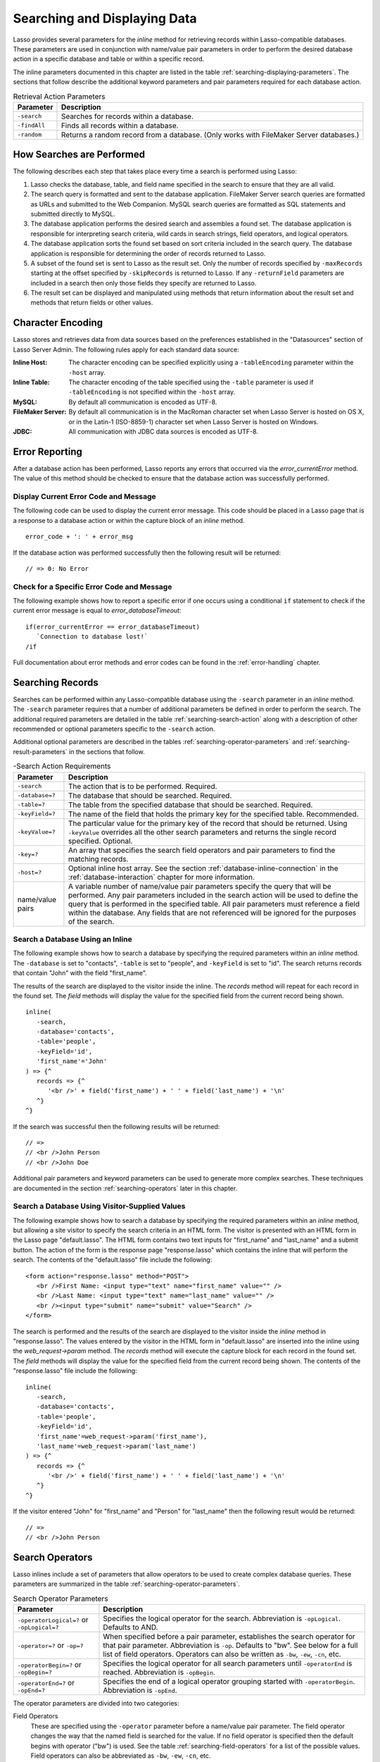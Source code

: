 .. _searching-displaying:

*****************************
Searching and Displaying Data
*****************************

Lasso provides several parameters for the `inline` method for retrieving records
within Lasso-compatible databases. These parameters are used in conjunction with
name/value pair parameters in order to perform the desired database action in a
specific database and table or within a specific record.

The inline parameters documented in this chapter are listed in the table
:ref:`searching-displaying-parameters`. The sections that follow describe the
additional keyword parameters and pair parameters required for each database
action.

.. tabularcolumns:: |l|L|

.. _searching-displaying-parameters:

.. table:: Retrieval Action Parameters

   ============= ===============================================================
   Parameter     Description
   ============= ===============================================================
   ``-search``   Searches for records within a database.
   ``-findAll``  Finds all records within a database.
   ``-random``   Returns a random record from a database. (Only works with
                 FileMaker Server databases.)
   ============= ===============================================================


How Searches are Performed
==========================

The following describes each step that takes place every time a search is
performed using Lasso:

#. Lasso checks the database, table, and field name specified in the search to
   ensure that they are all valid.
#. The search query is formatted and sent to the database application. FileMaker
   Server search queries are formatted as URLs and submitted to the Web
   Companion. MySQL search queries are formatted as SQL statements and submitted
   directly to MySQL.
#. The database application performs the desired search and assembles a found
   set. The database application is responsible for interpreting search
   criteria, wild cards in search strings, field operators, and logical
   operators.
#. The database application sorts the found set based on sort criteria included
   in the search query. The database application is responsible for determining
   the order of records returned to Lasso.
#. A subset of the found set is sent to Lasso as the result set. Only the number
   of records specified by ``-maxRecords`` starting at the offset specified by
   ``-skipRecords`` is returned to Lasso. If any ``-returnField`` parameters are
   included in a search then only those fields they specify are returned to
   Lasso.
#. The result set can be displayed and manipulated using methods that return
   information about the result set and methods that return fields or other
   values.


Character Encoding
==================

Lasso stores and retrieves data from data sources based on the preferences
established in the "Datasources" section of Lasso Server Admin. The following
rules apply for each standard data source:

:Inline Host:
   The character encoding can be specified explicitly using a ``-tableEncoding``
   parameter within the ``-host`` array.
:Inline Table:
   The character encoding of the table specified using the ``-table`` parameter
   is used if ``-tableEncoding`` is not specified within the ``-host`` array.
:MySQL:
   By default all communication is encoded as UTF-8.
:FileMaker Server:
   By default all communication is in the MacRoman character set when Lasso
   Server is hosted on OS X, or in the Latin-1 (ISO-8859-1) character set when
   Lasso Server is hosted on Windows.
:JDBC:
   All communication with JDBC data sources is encoded as UTF-8.


Error Reporting
===============

After a database action has been performed, Lasso reports any errors that
occurred via the `error_currentError` method. The value of this method should be
checked to ensure that the database action was successfully performed.


Display Current Error Code and Message
--------------------------------------

The following code can be used to display the current error message. This code
should be placed in a Lasso page that is a response to a database action or
within the capture block of an `inline` method. ::

   error_code + ': ' + error_msg

If the database action was performed successfully then the following result will
be returned::

   // => 0: No Error


Check for a Specific Error Code and Message
-------------------------------------------

The following example shows how to report a specific error if one occurs using a
conditional ``if`` statement to check if the current error message is equal to
`error_databaseTimeout`::

   if(error_currentError == error_databaseTimeout)
      `Connection to database lost!`
   /if

Full documentation about error methods and error codes can be found in the
:ref:`error-handling` chapter.


Searching Records
=================

Searches can be performed within any Lasso-compatible database using the
``-search`` parameter in an `inline` method. The ``-search`` parameter requires
that a number of additional parameters be defined in order to perform the
search. The additional required parameters are detailed in the table
:ref:`searching-search-action` along with a description of other recommended or
optional parameters specific to the ``-search`` action.

Additional optional parameters are described in the tables
:ref:`searching-operator-parameters` and :ref:`searching-result-parameters` in
the sections that follow.

.. tabularcolumns:: |l|L|

.. _searching-search-action:

.. table:: -Search Action Requirements

   ================ ============================================================
   Parameter        Description
   ================ ============================================================
   ``-search``      The action that is to be performed. Required.
   ``-database=?``  The database that should be searched. Required.
   ``-table=?``     The table from the specified database that should be
                    searched. Required.
   ``-keyField=?``  The name of the field that holds the primary key for the
                    specified table. Recommended.
   ``-keyValue=?``  The particular value for the primary key of the record that
                    should be returned. Using ``-keyValue`` overrides all the
                    other search parameters and returns the single record
                    specified. Optional.
   ``-key=?``       An array that specifies the search field operators and pair
                    parameters to find the matching records.
   ``-host=?``      Optional inline host array. See the section
                    :ref:`database-inline-connection` in the
                    :ref:`database-interaction` chapter for more information.
   name/value pairs A variable number of name/value pair parameters specify the
                    query that will be performed. Any pair parameters included
                    in the search action will be used to define the query that
                    is performed in the specified table. All pair parameters
                    must reference a field within the database. Any fields that
                    are not referenced will be ignored for the purposes of the
                    search.
   ================ ============================================================


Search a Database Using an Inline
---------------------------------

The following example shows how to search a database by specifying the required
parameters within an `inline` method. The ``-database`` is set to "contacts",
``-table`` is set to "people", and ``-keyField`` is set to "id". The search
returns records that contain "John" with the field "first_name".

The results of the search are displayed to the visitor inside the inline. The
`records` method will repeat for each record in the found set. The `field`
methods will display the value for the specified field from the current record
being shown. ::

   inline(
      -search,
      -database='contacts',
      -table='people',
      -keyField='id',
      'first_name'='John'
   ) => {^
      records => {^
         '<br />' + field('first_name') + ' ' + field('last_name') + '\n'
      ^}
   ^}

If the search was successful then the following results will be returned::

   // =>
   // <br />John Person
   // <br />John Doe

Additional pair parameters and keyword parameters can be used to generate more
complex searches. These techniques are documented in the section
:ref:`searching-operators` later in this chapter.


Search a Database Using Visitor-Supplied Values
-----------------------------------------------

The following example shows how to search a database by specifying the required
parameters within an `inline` method, but allowing a site visitor to specify the
search criteria in an HTML form. The visitor is presented with an HTML form in
the Lasso page "default.lasso". The HTML form contains two text inputs for
"first_name" and "last_name" and a submit button. The action of the form is the
response page "response.lasso" which contains the inline that will perform the
search. The contents of the "default.lasso" file include the following::

   <form action="response.lasso" method="POST">
      <br />First Name: <input type="text" name="first_name" value="" />
      <br />Last Name: <input type="text" name="last_name" value="" />
      <br /><input type="submit" name="submit" value="Search" />
   </form>

The search is performed and the results of the search are displayed to the
visitor inside the `inline` method in "response.lasso". The values entered by
the visitor in the HTML form in "default.lasso" are inserted into the inline
using the `web_request->param` method. The `records` method will execute the
capture block for each record in the found set. The `field` methods will display
the value for the specified field from the current record being shown. The
contents of the "response.lasso" file include the following::

   inline(
      -search,
      -database='contacts',
      -table='people',
      -keyField='id',
      'first_name'=web_request->param('first_name'),
      'last_name'=web_request->param('last_name')
   ) => {^
      records => {^
         '<br />' + field('first_name') + ' ' + field('last_name') + '\n'
      ^}
   ^}

If the visitor entered "John" for "first_name" and "Person" for "last_name" then
the following result would be returned::

   // =>
   // <br />John Person


.. _searching-operators:

Search Operators
================

Lasso inlines include a set of parameters that allow operators to be used to
create complex database queries. These parameters are summarized in the table
:ref:`searching-operator-parameters`.

.. tabularcolumns:: |l|L|

.. _searching-operator-parameters:

.. table:: Search Operator Parameters

   +--------------------------+----------------------------------------------------------+
   |Parameter                 |Description                                               |
   +==========================+==========================================================+
   |``-operatorLogical=?`` or |Specifies the logical operator for the search.            |
   |``-opLogical=?``          |Abbreviation is ``-opLogical``. Defaults to AND.          |
   +--------------------------+----------------------------------------------------------+
   |``-operator=?`` or        |When specified before a pair parameter, establishes the   |
   |``-op=?``                 |search operator for that pair parameter. Abbreviation is  |
   |                          |``-op``. Defaults to "bw". See below for a full list of   |
   |                          |field operators. Operators can also be written as         |
   |                          |``-bw``, ``-ew``, ``-cn``, etc.                           |
   +--------------------------+----------------------------------------------------------+
   |``-operatorBegin=?`` or   |Specifies the logical operator for all search parameters  |
   |``-opBegin=?``            |until ``-operatorEnd`` is reached. Abbreviation is        |
   |                          |``-opBegin``.                                             |
   +--------------------------+----------------------------------------------------------+
   |``-operatorEnd=?`` or     |Specifies the end of a logical operator grouping started  |
   |``-opEnd=?``              |with ``-operatorBegin``. Abbreviation is ``-opEnd``.      |
   +--------------------------+----------------------------------------------------------+

The operator parameters are divided into two categories:

Field Operators
   These are specified using the ``-operator`` parameter before a name/value
   pair parameter. The field operator changes the way that the named field is
   searched for the value. If no field operator is specified then the default
   begins with operator ("bw") is used. See the table
   :ref:`searching-field-operators` for a list of the possible values. Field
   operators can also be abbreviated as ``-bw``, ``-ew``, ``-cn``, etc.

Logical Operators
   These are specified using the ``-operatorLogical``, ``-operatorBegin``, and
   ``-operatorEnd`` parameters. These parameters specify how the results of
   different pair parameters are combined to form the full results of the
   search. You cannot mix ``-operatorLogical`` with ``-operatorBegin`` and
   ``-operatorEnd``.


Field Operators
---------------

The possible values for the ``-operator`` parameter are listed in the table
:ref:`searching-field-operators`. The default operator is begins with ("bw").
Case is not considered when specifying operators.

Field operators are interpreted differently depending on which data source is
being accessed. For example, FileMaker Server interprets "bw" to mean that any
word within a field can begin with the value specified for that field. MySQL
interprets "bw" to mean that the first word within the field must begin with the
value specified. See the chapters on each data source or the documentation that
came with a third-party data source connector for more information.

Several of the field operators are only supported in MySQL or other SQL
databases. These include the "ft" full-text operator and the "rx" and "nrx"
regular expression operators.

.. tabularcolumns:: |l|L|

.. _searching-field-operators:

.. table:: Search Field Operators

   ========================= ===================================================
   Operator                  Description
   ========================= ===================================================
   ``-op='bw'`` or ``-bw``   Begins With. Default if no operator is set.
   ``-op='nbw'`` or ``-nbw`` Not Begins With.
   ``-op='cn'`` or ``-cn``   Contains.
   ``-op='ncn'`` or ``-ncn`` Not Contains.
   ``-op='eq'`` or ``-eq``   Equals.
   ``-op='neq'`` or ``-neq`` Not Equals.
   ``-op='ew'`` or ``-ew``   Ends With.
   ``-op='new'`` or ``-new`` Not Ends With.
   ``-op='gt'`` or ``-gt``   Greater Than.
   ``-op='gte'`` or ``-gte`` Greater Than or Equals.
   ``-op='lt'`` or ``-lt``   Less Than.
   ``-op='lte'`` or ``-lte`` Less Than or Equals.
   ``-op='ft'`` or ``-ft``   Full-Text Search. MySQL databases only.
   ``-op='rx'`` or ``-rx``   Regular Expression Search. MySQL databases only.
   ``-op='nrx'`` or ``-nrx`` Not Regular Expression Search. MySQL databases
                             only.
   ========================= ===================================================


Specify a Field Operator in an Inline
^^^^^^^^^^^^^^^^^^^^^^^^^^^^^^^^^^^^^

Specify the field operator before the name/value pair parameter that it will
affect. The following `inline` method searches for records where the
"first_name" begins with "J" and the "last_name" ends with "son"::

   inline(
      -search,
      -database='contacts',
      -table='people',
      -keyField='id',
      -operator='bw', 'first_name'='J',
      -operator='ew', 'last_name'='son'
   ) => {^
      records => {^
         '<br />' + field('first_name') + ' ' + field('last_name')
      ^}
   ^}

The same could be accomplished by using a ``-key`` parameter::

   inline(
      -search,
      -database='contacts',
      -table='people',
      -keyField='id',
      -key=(: -bw, 'first_name'='J', -ew, 'last_name'='son')
   ) => {^
      records => {^
         '<br />' + field('first_name') + ' ' + field('last_name') + '\n'
      ^}
   ^}

The results of the search would include the following records::

   // =>
   // <br />John Person
   // <br />Jane Person


Logical Operators
-----------------

The logical operator parameter ``-operatorLogical`` can be used with a value of
either "And" or "Or". The parameters ``-operatorBegin``, and ``-operatorEnd``
can be used with values of "And", "Or", or "Not". An ``-operatorLogical``
applies to all search parameters specified with an action while
``-operatorBegin`` applies to all search parameters until the matching
``-operatorEnd`` parameter is reached. (Thus the two cannot be mixed into the
same inline.) The case of the value is unimportant when specifying a logical
operator.

-  **AND** --
   Specifies that records that are returned should fulfill all of the search
   parameters listed.
-  **OR** --
   Specifies that records that are returned should fulfill one or more of the
   search parameters listed.
-  **NOT** --
   Specifies that records that match the search criteria contained between the
   ``-operatorBegin`` and ``-operatorEnd`` parameters should be omitted from the
   found set. The NOT operator cannot be used with the ``-operatorLogical``
   keyword parameter.

.. tip::
   In lieu of a NOT option for ``-operatorLogical``, many field operators can
   be negated individually by substituting the opposite field operator. The
   following pairs of field operators are the opposites of each other: "eq" and
   "neq", "lt" and "gte", and "gt" and "lte".

.. note::
   The ``-operatorBegin`` and ``-operatorEnd`` parameters do not work with Lasso
   Connector for FileMaker Server.


Perform a Search Using an AND Operator
^^^^^^^^^^^^^^^^^^^^^^^^^^^^^^^^^^^^^^

Use the ``-operatorLogical`` command tag with an "And" value. The following
`inline` method returns records for which the "first_name" field begins with
"John" and the "last_name" field begins with "Doe". The position of the
``-operatorLogical`` parameter within the inline is unimportant since it applies
to the entire action. ::

   inline(
      -search,
      -database='contacts',
      -table='people',
      -keyField='id',
      -operatorLogical='And',
      'first_name'='John',
      'last_name'='Doe'
   ) => {^
      records => {^
         '<br />' + field('first_name') + ' ' + field('last_name')
      ^}
   ^}

   // => <br />John Doe


Perform a Search Using an OR Operator
^^^^^^^^^^^^^^^^^^^^^^^^^^^^^^^^^^^^^

Use the ``-operatorLogical`` parameter with an "Or" value. The following
`inline` method returns records for which the "first_name" field begins with
either "John" or "Jane". The position of the ``-operatorLogical`` parameter
within the inline is unimportant since it applies to the entire action. ::

   inline(
      -search,
      -database='contacts',
      -table='people',
      -keyField='id',
      -operatorLogical='Or',
      'first_name'='John',
      'first_name'='Jane'
   ) => {^
      records => {^
         '<br />' + field('first_name') + ' ' + field('last_name') + '\n'
      ^}
   ^}

   // =>
   // <br />John Doe
   // <br />Jane Doe
   // <br />John Person


Perform a Search Using a NOT Operator
^^^^^^^^^^^^^^^^^^^^^^^^^^^^^^^^^^^^^

Use the ``-operatorBegin`` and ``-operatorEnd`` parameters with a "Not" value.
The following `inline` method returns records for which the "first_name" field
begins with "John" and the "last_name" field is not "Doe". The operator
parameters must surround the parameters of the search that is to be negated. ::

   inline(
      -search,
      -database='contacts',
      -table='people',
      -keyField='id',
      'first_name'='John',
      -operatorBegin='Not',
         'last_name'='Doe',
      -operatorEnd='Not'
   ) => {^
      records => {^
         '<br />' + field('first_name') + ' ' + field('last_name')
      ^}
   ^}

   // => <br />John Person


Perform a Search with a Complex Query
^^^^^^^^^^^^^^^^^^^^^^^^^^^^^^^^^^^^^

Use the ``-operatorBegin`` and ``-operatorEnd`` parameters to build up a complex
query. As an example, a query can be constructed to find records in a database
whose "first_name" and "last_name" both begin with the same letter "J" or "M".
The desired query could be written in pseudocode as follows:

.. code-block:: none

   ( (first_name begins with J) AND (last_name begins with J) )
   OR
   ( (first_name begins with M) AND (last_name begins with M) )

The pseudocode is translated into Lasso code as follows. Each line of the query
becomes a pair of ``-opBegin='And'`` and ``-opEnd='And'`` parameters with a pair
parameter for "first_name" and "last_name" contained inside. The two lines are
then combined using a pair of ``-opBegin='Or'`` and ``-opEnd='Or'`` parameters.
The nesting of the parameters works like the nesting of parentheses in the
pseudocode above to clarify how Lasso should combine the results of different
name/value pair parameters. ::

   inline(
      -search,
      -database='contacts',
      -table='people',
      -keyField='id',
      -opBegin='Or',
         -opBegin='And',
            'first_name'='J',
            'last_name'='J',
         -opEnd='And',
         -opBegin='And',
            'first_name'='M',
            'last_name'='M',
         -opEnd='And',
      -opEnd='Or'
   ) => {^
      records => {^
         '<br />' + field('first_name') + ' ' + field('last_name') + '\n'
      ^}
   ^}

The returned result might look something like this::

   // =>
   // <br />Johnny Johnson
   // <br />Jimmy James
   // <br />Mark McPerson


Returning Records
=================

Lasso inlines include a set of parameters that allow the results of a search to
be customized. These parameters do not change the found set of records that are
returned from the search, but they do change the data that is returned for
formatting and display to the visitor. The result parameters are summarized in
the table :ref:`searching-result-parameters`.

.. seealso::

   -  SQL-specific methods and parameters in the :ref:`sql-data-sources` chapter
   -  FileMaker Server--specific methods and parameters in the
      :ref:`filemaker-data-sources` chapter

.. tabularcolumns:: |l|L|

.. _searching-result-parameters:

.. table:: Result Parameters

   +---------------------+-----------------------------------------------------+
   |Parameter            |Description                                          |
   +=====================+=====================================================+
   |``-sortField=?`` or  |Specifies that the results should be sorted based on |
   |``-sortColumn=?``    |the data in the named field. Multiple ``-sortField`` |
   |                     |parameters can be used for complex sorts. Optional,  |
   |                     |defaults to returning data in the order it appears   |
   |                     |in the database.                                     |
   +---------------------+-----------------------------------------------------+
   |``-sortOrder=?``     |When specified after a ``-sortField`` parameter,     |
   |                     |specifies the order of the sort, either "ascending", |
   |                     |"descending" or custom. Optional, defaults to        |
   |                     |"ascending" for each ``-sortField``.                 |
   +---------------------+-----------------------------------------------------+
   |``-maxRecords=?``    |Specifies how many records should be shown from the  |
   |                     |found set. Optional, defaults to "50".               |
   +---------------------+-----------------------------------------------------+
   |``-skipRecords=?``   |Specifies an offset into the found set at which      |
   |                     |records should start being shown. Optional, defaults |
   |                     |to "1".                                              |
   +---------------------+-----------------------------------------------------+
   |``-returnField=?`` or|Specifies a field that should be returned in the     |
   |``-returnColumn=?``  |results of the search. Multiple ``-returnField``     |
   |                     |parameters can be used to return multiple fields.    |
   |                     |Optional, defaults to returning all fields in the    |
   |                     |searched table.                                      |
   +---------------------+-----------------------------------------------------+

The result parameters are divided into three categories:

#. **Sorting** is specified using the ``-sortField`` and ``-sortOrder``
   parameters. These parameters change the order of the records that the search
   returns. The database application performs the sort before Lasso receives the
   record set.

#. The portion of the **Found Set** being shown is specified using the
   ``-maxRecords`` and ``-skipRecords`` parameters. ``-maxRecords`` sets the
   number of records that will be iterated over in the `records` method, while
   ``-skipRecords`` sets the offset into the found set that is shown. These two
   parameters define the window of records that are shown and can be used to
   navigate through a found set.

#. The **Fields** that are available are specified using the ``-returnField``
   parameter. Normally, all fields in the searched table are returned. If any
   ``-returnField`` parameters are specified then only those fields will be
   available for display using the `field` method. Specifying ``-returnField``
   parameters can improve the performance of Lasso by not sending unnecessary
   data between the database and the web server.

   .. note::
      In order to use the `keyField_value` method within an inline, the
      ``-keyField`` must be specified as one of the ``-returnField`` values.


Return Sorted Results
---------------------

Specify ``-sortField`` and ``-sortOrder`` parameters within an inline search.
The following inline includes sort parameters. The records are first sorted by
"last_name" in ascending order, then sorted by "first_name" in ascending order::

   inline(
      -search,
      -database='contacts',
      -table='people',
      -keyField='id',
      'first_name'='J',
      -sortField='last_name',  -sortOrder='ascending',
      -sortField='first_name', -sortOrder='ascending'
   ) => {^
      records => {^
         '<br />' + field('first_name') + ' ' + field('last_name') + '\n'
      ^}
   ^}

The following results could be returned when this inline is run. The returned
records are sorted in order of "last_name". If the "last_name" of two records
are equal then those records are sorted in order of "first_name". ::

   // =>
   // <br />Jane Doe
   // <br />John Doe
   // <br />Jane Person
   // <br />John Person


Return a Portion of a Found Set
-------------------------------

A portion of a found set can be returned by manipulating the values for
``-maxRecords`` and ``-skipRecords``. In the following example, a search is
performed for records where the "first_name" begins with "J". This search
returns four records, but only the second two records are shown. ``-maxRecords``
is set to "2" to show only two records and ``-skipRecords`` is set to "2" to
skip the first two records. ::

   inline(
      -search,
      -database='contacts',
      -table='people',
      -keyField='id',
      'first_name'='J',
      -maxRecords=2,
      -skipRecords=2
   ) => {^
      records => {^
         '<br />' + field('first_name') + ' ' + field('last_name') + '\n'
      ^}
   ^}

The following results could be returned when this inline is run. Neither of the
"Doe" records from the previous example are shown since they are skipped over.
::

   // =>
   // <br />Jane Person
   // <br />John Person


Limit Fields Returned in Search Results
---------------------------------------

Use the ``-returnField`` parameter. If a single ``-returnField`` parameter is
used then only the fields that are specified will be returned. If no
``-returnField`` parameters are specified then all fields within the current
table will be returned. In the following example, only the "first_name" field is
shown since it is the only field specified within a ``-returnField`` parameter::

   inline(
      -search,
      -database='contacts',
      -table='people',
      -keyField='id',
      'first_name'='J',
      -returnField='first_name'
   ) => {^
      records => {^
         '<br />' + field('first_name') + '\n'
      ^}
   ^}

The "last_name" field cannot be shown for any of these records since it was not
specified in a``-returnField`` parameter. The above code would result in
something like the following::

   // =>
   // <br />John
   // <br />Jane
   // <br />Jane
   // <br />John

If the data source is MySQL, the ``-distinct`` parameter can be added to just
return two records instead of four; one with the first name of "John" and the
other with "Jane" See the :ref:`sql-data-sources` chapter for details on the
``-distinct`` parameter.


Finding All Records
===================

All records can be returned from a database using the ``-findAll`` parameter.
The ``-findAll`` parameter functions exactly like the ``-search`` parameter
except that no name/value pair parameters or operator parameters are required.
Parameters that sort and limit the found set work the same as they do for
``-search`` actions.

.. tabularcolumns:: |l|L|

.. _searching-findall-action:

.. table:: -FindAll Action Requirements

   =============== =============================================================
   Parameter       Description
   =============== =============================================================
   ``-findAll``    The action that is to be performed. Required.
   ``-database=?`` The database that should be searched. Required.
   ``-table=?``    The table from the specified database that should be
                   searched. Required.
   ``-keyField=?`` The name of the field that holds the primary key for the
                   specified table. Recommended.
   ``-host=?``     Optional inline host array. See the section
                   :ref:`database-inline-connection` in the
                   :ref:`database-interaction` chapter for more information.
   =============== =============================================================


Find All Records Within a Database
----------------------------------

The following `inline` method finds all records within a table named "people" in
the "contacts" database and displays them. The results are shown below::

   inline(
      -findAll,
      -database='contacts',
      -table='people',
      -keyField='id'
   ) => {^
      records => {^
         '<br />' + field('first_name') + ' ' + field('last_name') + '\n'
      ^}
   ^}

   // =>
   // <br />John Doe
   // <br />Jane Doe
   // <br />John Person
   // <br />Jane Person


Finding Random Records
======================

A random record can be returned from a FileMaker database using the ``-random``
parameter. The ``-random`` parameter functions exactly like the ``-search``
parameter except that no name/value pair parameters or operator parameters are
required.

.. tabularcolumns:: |l|L|

.. _searching-random-action:

.. table:: -Random Action Requirements

   =============== =============================================================
   Parameter       Description
   =============== =============================================================
   ``-random``     The action that is to be performed. Required.
   ``-database=?`` The database that should be searched. Required.
   ``-table=?``    The table from the specified database that should be
                   searched. Required.
   ``-keyField=?`` The name of the field that holds the primary key for the
                   specified table. Recommended.
   ``-host=?``     Optional inline host array. See the section
                   :ref:`database-inline-connection` in the
                   :ref:`database-interaction` chapter for more information.
   =============== =============================================================


Find a Single Random Record from a Database
-------------------------------------------

The following inline finds a single random record from a FileMaker Server
database "contacts" and displays it. The ``-maxRecords`` is set to "1" to ensure
that only a single record is shown. One potential result is shown below. Each
time this inline is run a different record will be returned. ::

   inline(
      -random,
      -database='contacts',
      -table='people',
      -keyField='id',
      -maxRecords=1
   ) => {^
      records => {^
         '<br />' + field('first_name') + ' ' + field('last_name')
      ^}
   ^}

   // => <br />Jane Person


Displaying Data
===============

The examples in this chapter have all relied on the `records` method and `field`
method to display the results of the search that have been performed. This
section describes the use of these methods in more detail. (See the section
:ref:`database-action-results` in the :ref:`database-interaction` chapter for
method documentation and more information.)

The `field` method always returns the value for a field from the current record
when it is used within a capture block of a `records` method. If the `field`
method is used outside of `records` block but inside an `inline` capture block,
then it returns the value for the field from the first record in the found set.
If the found set has only one record then the `records` method is optional.

.. note::
   For clarity, the example code in these chapters display data exactly as
   returned from the database, but production code should use
   `~string->encodeHtml`, `~string->encodeXml`, or an encoding parameter with
   `field` calls to ensure characters are proplerly formatted for the chosen
   output format.


Display Results from a Search
-----------------------------

Use the `records` method and `field` method to display the results of a search.
The following `inline` method performs a ``-findAll`` action in a database
"contacts". The results are returned each formatted on a line by itself. The
`loop_count` method is used to indicate the order within the found set. ::

   inline(
      -findAll,
      -database='contacts',
      -table='people',
      -keyField='id'
   ) => {^
      records => {^
         '<br />' + loop_count + ': ' + field('first_name') + ' ' + field('last_name') + '\n'
      ^}
   ^}

   // =>
   // <br />1: John Doe
   // <br />2: Jane Doe
   // <br />3: John Person
   // <br />4: Jane Person


Display Result for a Single Record
----------------------------------

Use `field` methods within the capture block of an `inline` method. The
`records` methods are unnecessary if only a single record is returned. The
following inline performs a ``-search`` for a single record whose primary key
"id" equals "1". The `keyField_value` is shown along with the `field` values for
the record. ::

   inline(
      -search,
      -database='contacts',
      -table='people',
      -keyField='id',
      -keyValue=1
   ) => {^
      '<br />' + keyField_value + ': ' + field('first_name') + ' ' + field('last_name') + '\n'
   ^}

   // =>
   // <br />1: Jane Doe


Display Results from a Named Inline
-----------------------------------

Use the ``-inlineName`` parameter in both the `inline` method and in the
`records` method. The `records` method can be located anywhere in the code after
the inline that define the database action. The following example shows a
``-findAll`` action at the top of a page of code with the results formatted
later::

   inline(
      -inlineName='FindAll Results',
      -findAll,
      -database='contacts',
      -table='people',
      -keyField='id'
   ) => {}

   // ...

   records(-inlineName='FindAll Results') => {^
      '<br />' + loop_count + ': ' + field('first_name') + ' ' + field('last_name') + '\n'
   ^}

   // =>
   // <br />1: John Doe
   // <br />2: Jane Doe
   // <br />3: John Person
   // <br />4: Jane Person
